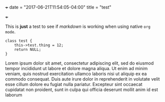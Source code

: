 +++
date = "2017-06-21T11:54:05-04:00"
title = "test"

+++

This is *just* a test to see if /markdown/ is working when using native
=org mode=.

#+BEGIN_SRC c++
  class test {
      this->test.thing = 12;
      return NULL;
  }
#+END_SRC

 Lorem ipsum dolor sit amet, consectetur adipiscing elit, sed do
 eiusmod tempor incididunt ut labore et dolore magna aliqua. Ut enim
 ad minim veniam, quis nostrud exercitation ullamco laboris nisi ut
 aliquip ex ea commodo consequat. Duis aute irure dolor in
 reprehenderit in volutate velit esse cillum dolore eu fugiat nulla
 pariatur. Excepteur sint occaecat cupidatat non proident, sunt in
 culpa qui officia deserunt mollit anim id est laborum
